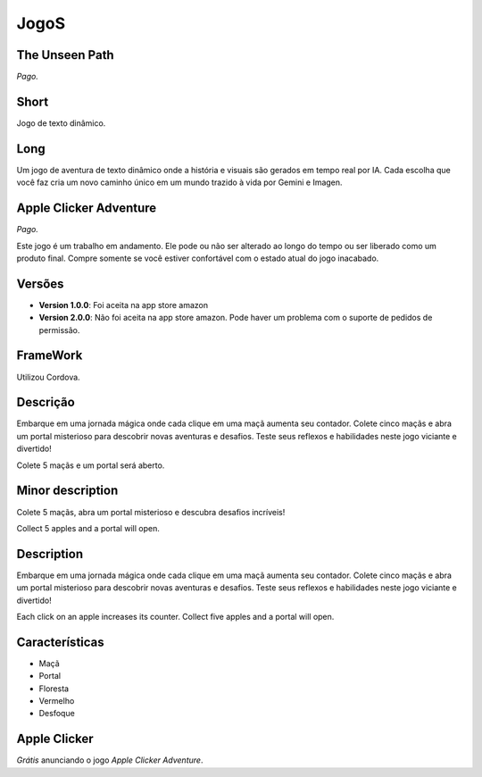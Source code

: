 JogoS
=====

The Unseen Path
---------------

*Pago.*

Short
-----

Jogo de texto dinâmico.

Long
----

Um jogo de aventura de texto dinâmico onde a história e visuais são gerados em tempo real por IA. Cada escolha que você faz cria um novo caminho único em um mundo trazido à vida por Gemini e Imagen.

Apple Clicker Adventure
----------------------

*Pago.*

Este jogo é um trabalho em andamento. Ele pode ou não ser alterado ao longo do tempo ou ser liberado como um produto final. Compre somente se você estiver confortável com o estado atual do jogo inacabado.

Versões
-------

* **Version 1.0.0**: Foi aceita na app store amazon
* **Version 2.0.0**: Não foi aceita na app store amazon. Pode haver um problema com o suporte de pedidos de permissão.

FrameWork
---------

Utilizou Cordova.

Descrição
---------

Embarque em uma jornada mágica onde cada clique em uma maçã aumenta seu contador. Colete cinco maçãs e abra um portal misterioso para descobrir novas aventuras e desafios. Teste seus reflexos e habilidades neste jogo viciante e divertido!

Colete 5 maçãs e um portal será aberto.

Minor description
-----------------

Colete 5 maçãs, abra um portal misterioso e descubra desafios incríveis!

Collect 5 apples and a portal will open.

Description
-----------

Embarque em uma jornada mágica onde cada clique em uma maçã aumenta seu contador. Colete cinco maçãs e abra um portal misterioso para descobrir novas aventuras e desafios. Teste seus reflexos e habilidades neste jogo viciante e divertido!

Each click on an apple increases its counter. Collect five apples and a portal will open.

Características
---------------

* Maçã
* Portal
* Floresta
* Vermelho
* Desfoque

Apple Clicker
-------------

*Grátis* anunciando o jogo `Apple Clicker Adventure`.
